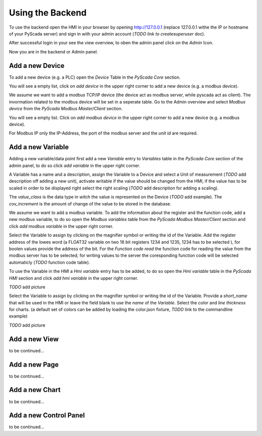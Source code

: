Using the Backend
=================

To use the backend open the HMI in your browser by opening http://127.0.0.1 
(replace 127.0.0.1 withe the IP or hostname of your PyScada server) and sign in 
with your admin account (*TODO link to createsuperuser* doc).

.. image:: pic/backend_core_add_device.png

After successful login in your see the view overview, to oben the admin panel 
click on the *Admin* Icon.

.. image:: pic/Frontend_view_overview_admin_empty.png

Now you are in the backend or Admin panel.

.. image:: pic/Backend_overview.png


Add a new Device
----------------

To add a new device (e.g. a PLC) open the *Device* Table in the *PyScada Core* 
section.

.. image:: pic/backend_core_add_device.png

You will see a empty list, click on *add device* in the upper right corner to 
add a new device (e.g. a modbus device).

.. image:: pic/backend_core_save_1_device.png

We assume we want to add a modbus TCP/IP device (the device act as modbus server, 
while pyscada act as client). 
The invormation related to the modbus device will be set in a seperate table. 
Go to the Admin overview and select *Modbus device* from the 
*PyScada Modbus Master/Client* section.

.. image:: pic/backend_modbus_overview.png

You will see a empty list. Click on *add modbus device* in the upper right 
corner to add a new device (e.g. a modbus device).

.. image:: pic/backend_modbus_save_device.png

For Modbus IP only the IP-Address, the port of the modbus server and the 
*unit id* are required.

Add a new Variable
------------------

Adding a new variable/data point first add a new *Variable* entry to *Variables* 
table in the *PyScada Core* section of the admin panel, to do so click 
*add variable* in the upper right corner.

.. image:: pic/backend_core_add_variable.png

A Variable has a name and a description, assign the Variable to a Device and 
select a Unit of measurement (*TODO* add description off adding a new unit), 
activate writable if the value should be changed from the HMI, if the value has 
to be scaled in order to be displayed right select the right scaling 
(*TODO* add description for adding a scaling).

The *value_class* is the data type in witch the value is represented on the Device 
(*TODO* add example). 
The *cov_increment* is the amount of change of the value to be stored in the database.


.. image:: pic/backend_core_save_variable.png


We assume we want to add a modbus variable. To add the information about the 
register and the function code, add a new modbus variable, to do so open the 
*Modbus variables* table from the *PyScada Modbus Master/Client* section and click 
*add modbus variable* in the upper right corner.

.. image:: pic/backend_modbus_add_variable.png

Select the Variable to assign by clicking on the magnifier symbol or writing the 
id of the Variable. Add the register address of the lowes word (a FLOAT32 variable 
on two 16 bit registers 1234 and 1235, 1234 has to be selected ), for boolen 
values provide the address of the bit. For the *Function code read* the function 
code for reading the value from the modbus server has to be selected, for writing 
values to the server the coresponding function code will be selected automaticly 
(*TODO* function code table). 

.. image:: pic/backend_modbus_save_device.png


To use the Variable in the HMI a *Hmi variable* entry has to be added, to do so open 
the *Hmi variable* table in the *PyScada HMI* section and click 
*add hmi variable* in the upper right corner.

*TODO* add picture

Select the Variable to assign by clicking on the magnifier symbol or writing the 
id of the Variable. Provide a *short_name* that will be used in the HMI or leave 
the field blank to use the *name* of the *Variable*. Select the *color* and 
*line thickness* for charts. (a default set of colors can be added by loading 
the color.json fixture, *TODO* link to the commandline example)

*TODO* add picture

Add a new View
--------------

to be continued...


Add a new Page
--------------

to be continued...


Add a new Chart
---------------

to be continued...

Add a new Control Panel
-----------------------

to be continued...

